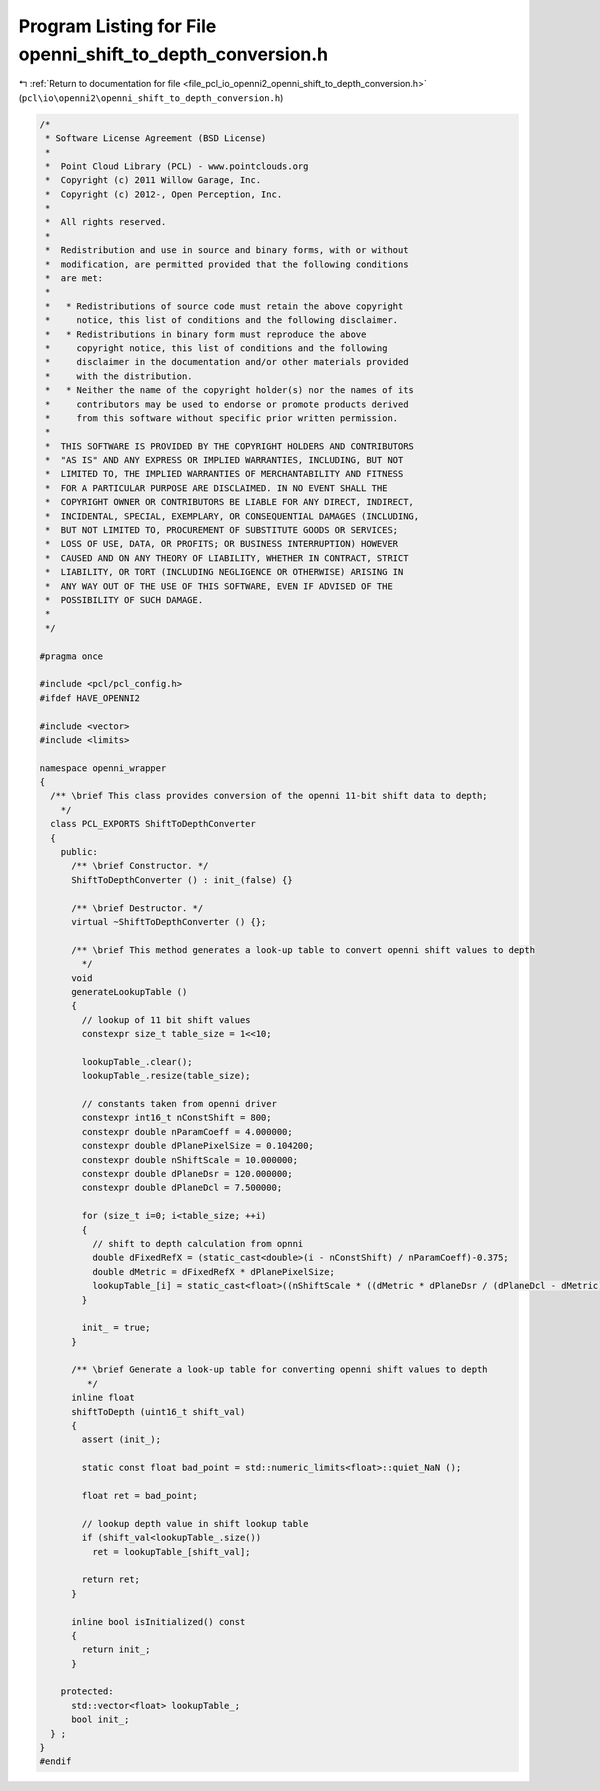 
.. _program_listing_file_pcl_io_openni2_openni_shift_to_depth_conversion.h:

Program Listing for File openni_shift_to_depth_conversion.h
===========================================================

|exhale_lsh| :ref:`Return to documentation for file <file_pcl_io_openni2_openni_shift_to_depth_conversion.h>` (``pcl\io\openni2\openni_shift_to_depth_conversion.h``)

.. |exhale_lsh| unicode:: U+021B0 .. UPWARDS ARROW WITH TIP LEFTWARDS

.. code-block:: cpp

   /*
    * Software License Agreement (BSD License)
    *
    *  Point Cloud Library (PCL) - www.pointclouds.org
    *  Copyright (c) 2011 Willow Garage, Inc.
    *  Copyright (c) 2012-, Open Perception, Inc.
    *
    *  All rights reserved.
    *
    *  Redistribution and use in source and binary forms, with or without
    *  modification, are permitted provided that the following conditions
    *  are met:
    *
    *   * Redistributions of source code must retain the above copyright
    *     notice, this list of conditions and the following disclaimer.
    *   * Redistributions in binary form must reproduce the above
    *     copyright notice, this list of conditions and the following
    *     disclaimer in the documentation and/or other materials provided
    *     with the distribution.
    *   * Neither the name of the copyright holder(s) nor the names of its
    *     contributors may be used to endorse or promote products derived
    *     from this software without specific prior written permission.
    *
    *  THIS SOFTWARE IS PROVIDED BY THE COPYRIGHT HOLDERS AND CONTRIBUTORS
    *  "AS IS" AND ANY EXPRESS OR IMPLIED WARRANTIES, INCLUDING, BUT NOT
    *  LIMITED TO, THE IMPLIED WARRANTIES OF MERCHANTABILITY AND FITNESS
    *  FOR A PARTICULAR PURPOSE ARE DISCLAIMED. IN NO EVENT SHALL THE
    *  COPYRIGHT OWNER OR CONTRIBUTORS BE LIABLE FOR ANY DIRECT, INDIRECT,
    *  INCIDENTAL, SPECIAL, EXEMPLARY, OR CONSEQUENTIAL DAMAGES (INCLUDING,
    *  BUT NOT LIMITED TO, PROCUREMENT OF SUBSTITUTE GOODS OR SERVICES;
    *  LOSS OF USE, DATA, OR PROFITS; OR BUSINESS INTERRUPTION) HOWEVER
    *  CAUSED AND ON ANY THEORY OF LIABILITY, WHETHER IN CONTRACT, STRICT
    *  LIABILITY, OR TORT (INCLUDING NEGLIGENCE OR OTHERWISE) ARISING IN
    *  ANY WAY OUT OF THE USE OF THIS SOFTWARE, EVEN IF ADVISED OF THE
    *  POSSIBILITY OF SUCH DAMAGE.
    *
    */
   
   #pragma once
    
   #include <pcl/pcl_config.h>
   #ifdef HAVE_OPENNI2
   
   #include <vector>
   #include <limits>
   
   namespace openni_wrapper
   {
     /** \brief This class provides conversion of the openni 11-bit shift data to depth;
       */
     class PCL_EXPORTS ShiftToDepthConverter
     {
       public:
         /** \brief Constructor. */
         ShiftToDepthConverter () : init_(false) {}
   
         /** \brief Destructor. */
         virtual ~ShiftToDepthConverter () {};
   
         /** \brief This method generates a look-up table to convert openni shift values to depth
           */
         void
         generateLookupTable ()
         {
           // lookup of 11 bit shift values
           constexpr size_t table_size = 1<<10;
   
           lookupTable_.clear();
           lookupTable_.resize(table_size);
   
           // constants taken from openni driver
           constexpr int16_t nConstShift = 800;
           constexpr double nParamCoeff = 4.000000;
           constexpr double dPlanePixelSize = 0.104200;
           constexpr double nShiftScale = 10.000000;
           constexpr double dPlaneDsr = 120.000000;
           constexpr double dPlaneDcl = 7.500000;
   
           for (size_t i=0; i<table_size; ++i)
           {
             // shift to depth calculation from opnni
             double dFixedRefX = (static_cast<double>(i - nConstShift) / nParamCoeff)-0.375;
             double dMetric = dFixedRefX * dPlanePixelSize;
             lookupTable_[i] = static_cast<float>((nShiftScale * ((dMetric * dPlaneDsr / (dPlaneDcl - dMetric)) + dPlaneDsr) ) / 1000.0f);
           }
   
           init_ = true;
         }
   
         /** \brief Generate a look-up table for converting openni shift values to depth
            */
         inline float
         shiftToDepth (uint16_t shift_val)
         {
           assert (init_);
   
           static const float bad_point = std::numeric_limits<float>::quiet_NaN ();
   
           float ret = bad_point;
   
           // lookup depth value in shift lookup table
           if (shift_val<lookupTable_.size())
             ret = lookupTable_[shift_val];
   
           return ret;
         }
   
         inline bool isInitialized() const
         {
           return init_;
         }
   
       protected:
         std::vector<float> lookupTable_;
         bool init_;
     } ;
   }
   #endif
